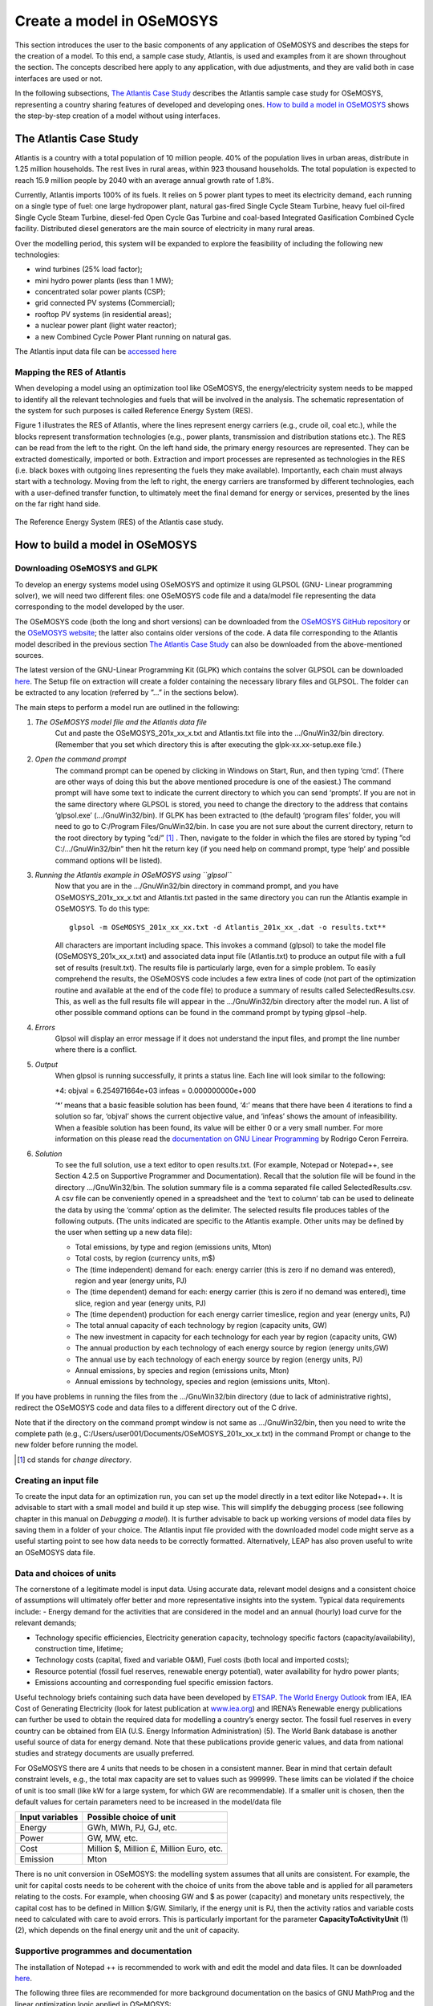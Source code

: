 ==========================
Create a model in OSeMOSYS
==========================

This section introduces the user to the basic components of any application of OSeMOSYS and describes the steps
for the creation of a model.
To this end, a sample case study, Atlantis, is used and examples from it are shown throughout the section.
The concepts described here apply to any application, with due adjustments,
and they are valid both in case interfaces are used or not.

In the following subsections, `The Atlantis Case Study`_ describes the Atlantis sample case study for OSeMOSYS,
representing a country sharing features of developed and developing ones.
`How to build a model in OSeMOSYS`_ shows the step-by-step creation of a model without using interfaces.

The Atlantis Case Study
+++++++++++++++++++++++

Atlantis is a country with a total population of 10 million people.
40% of the population lives in urban areas, distribute in 1.25 million households.
The rest lives in rural areas, within 923 thousand households.
The total population is expected to reach 15.9 million people by 2040 with an average annual growth rate of 1.8%.

Currently, Atlantis imports 100% of its fuels. It relies on 5 power plant types to meet its electricity demand,
each running on a single type of fuel: one large hydropower plant, natural gas-fired Single Cycle Steam Turbine,
heavy fuel oil-fired Single Cycle Steam Turbine, diesel-fed Open Cycle Gas Turbine
and coal-based Integrated Gasification Combined Cycle facility.
Distributed diesel generators are the main source of electricity in many rural areas.

Over the modelling period, this system will be expanded to explore the feasibility of including the following
new technologies:

- wind turbines (25% load factor);

- mini hydro power plants (less than 1 MW);

- concentrated solar power plants (CSP);

- grid connected PV systems (Commercial);

- rooftop PV systems (in residential areas);

- a nuclear power plant (light water reactor);

- a new Combined Cycle Power Plant running on natural gas.

The Atlantis input data file can be `accessed here <http://www.osemosys.org/uploads/1/8/5/0/18504136/atlantis_bau.txt>`_


Mapping the RES of Atlantis
-----------------------------------
When developing a model using an optimization tool like OSeMOSYS,
the energy/electricity system needs to be mapped to identify all the relevant technologies and fuels
that will be involved in the analysis.
The schematic representation of the system for such purposes is called Reference Energy System (RES).

Figure 1 illustrates the RES of Atlantis, where the lines represent energy carriers (e.g., crude oil, coal etc.),
while the blocks represent transformation technologies (e.g., power plants, transmission and distribution stations etc.).
The RES can be read from the left to the right. On the left hand side, the primary energy resources are represented.
They can be extracted domestically, imported or both.
Extraction and import processes are represented as technologies in the RES
(i.e. black boxes with outgoing lines representing the fuels they make available).
Importantly, each chain must always start with a technology.
Moving from the left to right, the energy carriers are transformed by different technologies,
each with a user-defined transfer function, to ultimately meet the final demand for energy or services,
presented by the lines on the far right hand side.

.. figure::  documents/img/AtlantisStandardRES.png
   :align:   center

   The Reference Energy System (RES) of the Atlantis case study.


How to build a model in OSeMOSYS
++++++++++++++++++++++++++++++++

Downloading OSeMOSYS and GLPK
-----------------------------
To develop an energy systems model using OSeMOSYS and optimize it using GLPSOL (GNU- Linear programming solver), we will need two different files: one OSeMOSYS code file and a data/model file representing the data corresponding to the model developed by the user.

The OSeMOSYS code (both the long and short versions) can be downloaded from the `OSeMOSYS GitHub repository <https://github.com/KTH-dESA/OSeMOSYS/tree/master/OSeMOSYS_GNU_MathProg>`_ or the `OSeMOSYS website <http://www.osemosys.org/get-started.html>`_; the latter also contains older versions of the code. A data file corresponding to the Atlantis model described in the previous section `The Atlantis Case Study`_ can also be downloaded from the above-mentioned sources.

The latest version of the GNU-Linear Programming Kit (GLPK) which contains the solver GLPSOL can be downloaded `here <https://sourceforge.net/projects/winglpk/>`_. The Setup file on extraction will create a folder containing the necessary library files and GLPSOL. The folder can be extracted to any location (referred by ”...” in the sections below).

The main steps to perform a model run are outlined in the following:

1. *The OSeMOSYS model file and the Atlantis data file*
	Cut and paste the OSeMOSYS_201x_xx_x.txt and Atlantis.txt file into the .../GnuWin32/bin directory. (Remember that you set which directory this is after executing the glpk-xx.xx-setup.exe file.)

2. *Open the command prompt*
	The command prompt can be opened by clicking in Windows on Start, Run, and then typing ‘cmd’.
	(There are other ways of doing this but the above mentioned procedure is one of the easiest.)
	The command prompt will have some text to indicate the current directory to which you can send ‘prompts’.
	If you are not in the same directory where GLPSOL is stored, you need to change the directory to the address
	that contains ‘glpsol.exe’ (.../GnuWin32/bin).
	If GLPK has been extracted to (the default) ‘program files’ folder, you will need to go to C:/Program Files/GnuWin32/bin.
	In case you are not sure about the current directory, return to the root directory by typing ”cd/” [#note1]_ .
	Then, navigate to the folder in which the files are stored by typing ”cd C:/.../GnuWin32/bin” then hit the return key
	(if you need help on command prompt, type ‘help’ and possible command options will be listed).

3. *Running the Atlantis example in OSeMOSYS using ``glpsol``*
	Now that you are in the .../GnuWin32/bin directory in command prompt,
	and you have OSeMOSYS_201x_xx_x.txt and Atlantis.txt pasted in the same directory
	you can run the Atlantis example in OSeMOSYS. To do this type::

		glpsol -m OSeMOSYS_201x_xx_xx.txt -d Atlantis_201x_xx_.dat -o results.txt**

	All characters are important including space. This invokes a command (glpsol) to take the model file (OSeMOSYS_201x_xx_x.txt) and associated data input file (Atlantis.txt) to produce an output file with a full set of results (result.txt). The results file is particularly large, even for a simple problem. To easily comprehend the results, the OSeMOSYS code includes a few extra lines of code (not part of the optimization routine and available at the end of the code file) to produce a summary of results called SelectedResults.csv. This, as well as the full results file will appear in the .../GnuWin32/bin directory after the model run. A list of other possible command options can be found in the command prompt by typing glpsol –help.

4. *Errors*
	Glpsol will display an error message if it does not understand the input files, and prompt the line number where there is a conflict.

5. *Output*
	When glpsol is running successfully, it prints a status line. Each line will look similar to the following:

	\*4: \objval = 6.254971664e+03 \infeas = 0.000000000e+000


	‘*’ means that a basic feasible solution has been found, ‘4:’ means that there have been 4 iterations to find a solution so far, ‘objval’ shows the current objective value, and ‘infeas’ shows the amount of infeasibility. When a feasible solution has been found, its value will be either 0 or a very small number. For more information on this please read the `documentation on GNU Linear Programming <http://www.osemosys.org/uploads/1/8/5/0/18504136/ceron_-_2006_-_the_gnu_linear_programming_kit,_part_1_-_introduction_to_linear_optimization.pdf>`_ by Rodrigo Ceron Ferreira.

6. *Solution*
	To see the full solution, use a text editor to open results.txt. (For example, Notepad or Notepad++, see Section 4.2.5 on Supportive Programmer and Documentation). Recall that the solution file will be found in the directory .../GnuWin32/bin. The solution summary file is a comma separated file called SelectedResults.csv. A csv file can be conveniently opened in a spreadsheet and the ‘text to column’ tab can be used to delineate the data by using the ‘comma’ option as the delimiter. The selected results file produces tables of the following outputs. (The units indicated are specific to the Atlantis example. Other units may be defined by the user when setting up a new data file):

	- Total emissions, by type and region (emissions units, Mton)

	- Total costs, by region (currency units, m$)

	- The (time independent) demand for each: energy carrier (this is zero if no demand was entered), region and year (energy units, PJ)

	- The (time dependent) demand for each: energy carrier (this is zero if no demand was entered), time slice, region and year (energy units, PJ)


	- The (time dependent) production for each energy carrier timeslice, region and year (energy units, PJ)

	- The total annual capacity of each technology by region (capacity units, GW)

	- The new investment in capacity for each technology for each year by region (capacity units, GW)

	- The annual production by each technology of each energy source by region (energy units,GW)

	- The annual use by each technology of each energy source by region (energy units, PJ)

	- Annual emissions, by species and region (emissions units, Mton)

	- Annual emissions by technology, species and region (emissions units, Mton).\

If you have problems in running the files from the .../GnuWin32/bin directory (due to lack of administrative rights),
redirect the OSeMOSYS code and data files to a different directory out of the C drive.

Note that if the directory on the command prompt window is not same as .../GnuWin32/bin,
then you need to write the complete path (e.g., C:/Users/user001/Documents/OSeMOSYS_201x_xx_x.txt) in the command Prompt
or change to the new folder before running the model.

.. rubric::
.. [#note1] cd stands for *change directory*.



Creating an input file
------------------------------------------------------------
To create the input data for an optimization run, you can set up the model directly in a text editor like Notepad++. It is advisable to start with a small model and build it up step wise. This will simplify the debugging process (see following chapter in this manual on *Debugging a model*). It is further advisable to back up working versions of model data files by saving them in a folder of your choice. The Atlantis input file provided with the downloaded model code might serve as a useful starting point to see how data needs to be correctly formatted. Alternatively, LEAP has also proven useful to write an OSeMOSYS data file.


Data and choices of units
------------------------------------------------------------
The cornerstone of a legitimate model is input data. Using accurate data, relevant model designs and a consistent choice of assumptions will ultimately offer better and more representative insights into the system.
Typical data requirements include:
- Energy demand for the activities that are considered in the model and an annual (hourly) load curve for the relevant demands;

- Technology specific efficiencies, Electricity generation capacity, technology specific factors (capacity/availability), construction time, lifetime;

- Technology costs (capital, fixed and variable O&M), Fuel costs (both local and imported costs);

- Resource potential (fossil fuel reserves, renewable energy potential), water availability for hydro power plants;

- Emissions accounting and corresponding fuel specific emission factors.

Useful technology briefs containing such data have been developed by `ETSAP <http://iea-etsap.org/>`_. `The World Energy Outlook <http://www.iea.org/weo/>`_ from IEA, IEA Cost of Generating Electricity (look for latest publication at `www.iea.org <http://www.iea.org/>`_) and IRENA’s Renewable energy publications can further be used to obtain the required data for modelling a country’s energy sector. The fossil fuel reserves in every country can be obtained from EIA (U.S. Energy Information Administration) (5). The World Bank database is another useful source of data for energy demand. Note that these publications provide generic values, and data from national studies and strategy documents are usually preferred.

For OSeMOSYS there are 4 units that needs to be chosen in a consistent manner. Bear in mind that certain default constraint levels, e.g., the total max capacity are set to values such as 999999. These limits can be violated if the choice of unit is too small (like kW for a large system, for which GW are recommendable). If a smaller unit is chosen, then the default values for certain parameters need to be increased in the model/data file

+-----------------+--------------------------------------------+
| Input variables | Possible choice of unit                    |
+=================+============================================+
| Energy          | GWh, MWh, PJ, GJ, etc.                     |
+-----------------+--------------------------------------------+
| Power           | GW, MW, etc.                               |
+-----------------+--------------------------------------------+
| Cost            | Million $, Million £, Million Euro, etc.   |
+-----------------+--------------------------------------------+
| Emission        | Mton                                       |
+-----------------+--------------------------------------------+

There is no unit conversion in OSeMOSYS: the modelling system assumes that all units are consistent. For example, the unit for capital costs needs to be coherent with the choice of units from the above table and is applied for all parameters relating to the costs. For example, when choosing GW and $ as power (capacity) and monetary units respectively, the capital cost has to be defined in Million $/GW. Similarly, if the energy unit is PJ, then the activity ratios and variable costs need to calculated with care to avoid errors. This is particularly important for the parameter **CapacityToActivityUnit** (1) (2), which depends on the final energy unit and the unit of capacity.


Supportive programmes and documentation
------------------------------------------------------------
The installation of Notepad ++ is recommended to work with and edit the model and data files. It can be downloaded `here <https://notepad-plus-plus.org/download/v7.5.4.html>`_.

The following three files are recommended for more background documentation on the basics of GNU MathProg and the linear optimization logic applied in OSeMOSYS:

1.	`The GNU Linear Programming Kit, Part 1: Introduction to linear optimization <http://www.osemosys.org/uploads/1/8/5/0/18504136/ceron_-_2006_-_the_gnu_linear_programming_kit_part_1_-_introduction_to_linear_optimization.pdf>`_;

2.	`The GNU Linear Programming Kit, Part 2: Intermediate problems in linear programming <http://www.osemosys.org/uploads/1/8/5/0/18504136/ceron_2006_the_gnu_linear_programming_kit_part_2_intermediateproblemsinlinearprogramming.pdf>`_;

3.	`The GNU Linear Programming Kit, Part 3: Advanced problems and elegant solutions <http://www.osemosys.org/uploads/1/8/5/0/18504136/ceron_2006_the_gnu_linear_programming_kit_part_3_advancedproblemsandelegantsolutions.pdf>`_.

Further, as mentioned before, the most comprehensive description of how OSeMOSYS works is provided in :

1. `“OSeMOSYS: The Open Source Energy Modeling System, An introduction to its ethos, structure and development” <http://www.sciencedirect.com/science/article/pii/S0301421511004897>`_ by Howells et al. in 2011

2. `“Modelling elements of Smart Grids – Enhancing the OSeMOSYS (Open Source Energy Modelling System) code” <https://www.sciencedirect.com/science/article/pii/S0360544212006299>`_ by Welsch et al. in 2012.

It should be noted that the salvage value as described in `Howells et al. in 2011 <http://www.sciencedirect.com/science/article/pii/S0301421511004897>`_ is not applicable anymore: please see the `Change Log <http://www.osemosys.org/uploads/1/8/5/0/18504136/change_log_2017_11_08.pdf>`_ provided at `www.osemosys.org <http://www.osemosys.org>`_ for latest changes. Further, the description of storage in `Howells et al. in 2011 <http://www.sciencedirect.com/science/article/pii/S0301421511004897>`_ is not applicable any longer. Instead, refer to the current way of modelling storage or variability as described in `Welsch et al. in 2012 <https://www.sciencedirect.com/science/article/pii/S0360544212006299>`_.



How to run OSeMOSYS using a macOS operating system
+++++++++++++++++++++++++++++++++++++++++++++++++++++++
*(These information were kindly provided by Pablo E. Carvajal, UCL Energy Institute)*

This section will guide you through the steps needed to run an OSeMOSYS model in an Apple Computer running macOS operating system. This approach does not require you to purchase any program.

This instructions was developed and tested in macOS High Sierra v.10.13.2


1. Installing XCode
------------------------------------------------------------
You must have Xcode Developer Tools Software installed on your mac. If you do not, download and install it from the App Store. You will need to have macOS X version 10.10.5 or later. You will need to have an AppleID and 4Gb of free hard drive space to install Xcode.

Once Xcode is installed, agree to the licence and open it (Xcode will be found in the Launchpad).


2. Install Command Line Tools
-------------------------------------
- Open the Terminal window. To open the Terminal, type “Terminal” in the Spotlight search function (upper right corner of your screen - magnifying glass).

.. figure::  documents/img/TerminalMAC.png
   :align:   center

- Type the following line and press Enter: **xcode-select --install++**

.. figure::  documents/img/MACinstall.png
   :align:   center

- If you get following message, click install, agree on the terms and wait for the package to download.

.. figure::  documents/img/MAC1.png
   :align:   center

- When the installation is complete, type the following in the Terminal and press Enter:

	**xcode-select -p**

- The following line should appear: */Applications/Xcode.app/Contents/Developer*

- If this line does not appear, start again from Step 1.


3. Installing Homebrew
--------------------------------
- Type or copy the following into your Terminal window and press Enter:

	**ruby -e "$(curl -fsSL https://raw.githubusercontent.com/Homebrew/install/master/install )"**

- You should see the following in the Terminal window:

.. figure::  documents/img/MAC2.png
   :align:   center

- Press Enter. If a password is requested, enter your computer password (you will not see what you type on the line). If this does not work you need to enable the “root” user mode in OS X following the instructions from the following web page: https://support.apple.com/en-gb/HT204012

- Once you have enabled the root user mode, repeat step 3.

- When the Homebrew is installed you should see following in the Terminal window.

.. figure::  documents/img/MAC3.png
   :align:   center


4. Installing GLPK and locating glpsol
------------------------------------------
- If you get the message below, type the following line and press Enter:

	**brew install glpk**:

.. figure::  documents/img/MAC4.png
   :align:   center

You should now have GLPK Installed

- In Finder, open the GO menu and click on Go to Folder…

- Type: **/usr/local/Cellar**

In the folder glpk/4.65/bin you will find the glpsol program.

- Create a folder called OSEMOSYS on your Desktop and copy the glpsol program into it.

.. figure::  documents/img/MAC5.png
   :align:   center


5. Downloading model files and running the model
---------------------------------------------------------
Download the model and data *.txt* files provided on the OSeMOSYS website, under `Get Started <http://www.osemosys.org/get-started.html>`_.

This tutorial uses the `OSEMOSYS_2011_11_08.txt <http://www.osemosys.org/uploads/1/8/5/0/18504136/osemosys_2011_11_08.txt>`_ model and the `UTOPIA_2011_11_08.txt <http://www.osemosys.org/uploads/1/8/5/0/18504136/utopia_2011_11_08.txt>`_ data. Save these *.txt* files in your Desktop/OSEYMOSYS folder.

Notice: When using Textedit.app to save your model and data, your file might be saved with the *.rtf* extension. To change it to *.txt*, locate the file, click on the name (so it turns blue, do not double click it, just select) and change the extension to *.txt* manually.

You should end up having three items in your OSEMOSYS folder:

.. figure::  documents/img/MAC6.png
   :align:   center

To run the model go back to the Terminal, locate the OSEMOSYS file in the desktop by typing:

	**cd desktop/OSEMOSYS**

And to run the model type the following line and press Enter:

	**glpsol -m OSEMOSYS_2011_11_08.txt -d UTOPIA_2011_11_08.txt -o Results.txt**


.. figure::  documents/img/MAC7.png
   :align:   center

The model will run in the Terminal and when finished you should see the following message:

.. figure::  documents/img/MAC8.png
   :align:   center

Running the model will create a Results.txt file in the OSEMOSYS folder.
